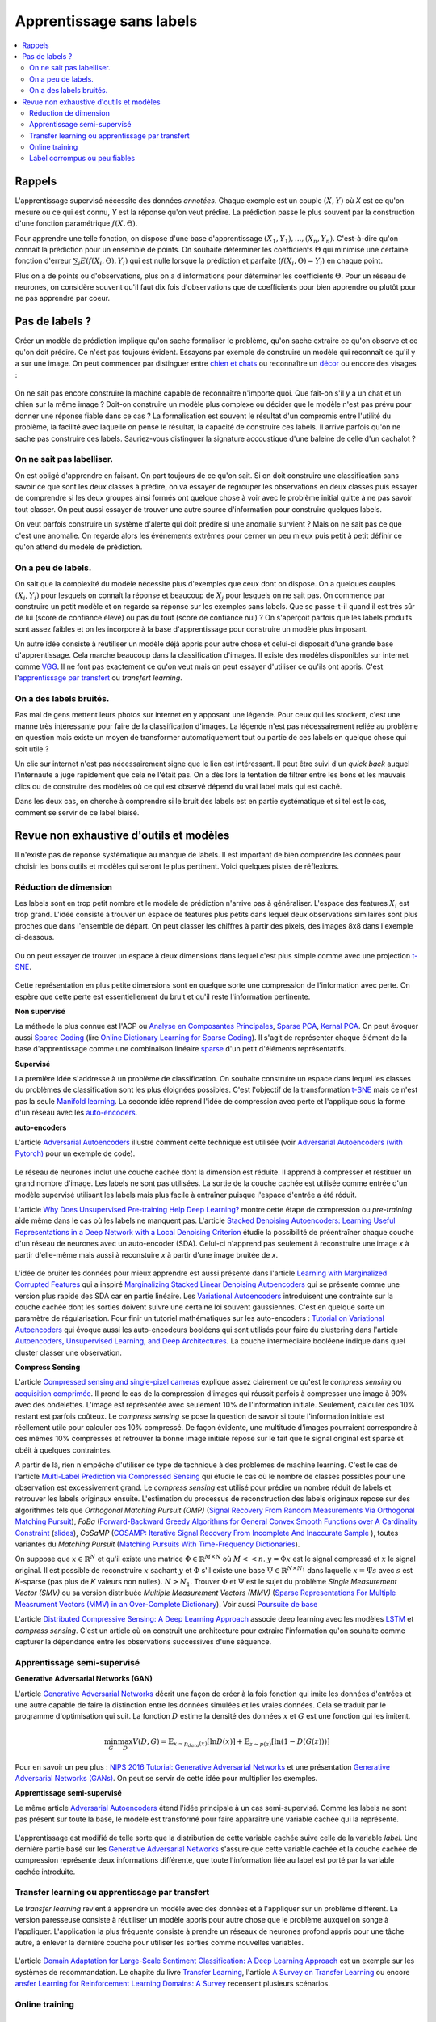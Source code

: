 
.. _l-nolabel:

Apprentissage sans labels
=========================

.. contents::
    :local:

Rappels
-------

L'apprentissage supervisé nécessite des données
*annotées*. Chaque exemple est un couple
:math:`(X, Y)` où *X* est ce qu'on mesure ou
ce qui est connu, *Y* est la réponse qu'on veut prédire.
La prédiction passe le plus souvent par la construction
d'une fonction paramétrique :math:`f(X,\Theta)`.

Pour apprendre une telle fonction, on dispose d'une base d'apprentissage
:math:`(X_1, Y_1), ..., (X_n, Y_n)`. C'est-à-dire qu'on connaît la prédiction
pour un ensemble de points. On souhaite
déterminer les coefficients :math:`\Theta` qui minimise
une certaine fonction d'erreur :math:`\sum_i E(f(X_i,\Theta), Y_i)`
qui est nulle lorsque la prédiction et parfaite
(:math:`f(X_i,\Theta)=Y_i`) en chaque point.

Plus on a de points ou d'observations, plus on a d'informations pour déterminer les coefficients
:math:`\Theta`. Pour un réseau de neurones, on considère souvent qu'il faut dix fois d'observations
que de coefficients pour bien apprendre ou plutôt pour ne pas apprendre par coeur.

Pas de labels ?
---------------

Créer un modèle de prédiction implique qu'on sache formaliser le problème,
qu'on sache extraire ce qu'on observe et ce qu'on doit prédire. Ce n'est
pas toujours évident. Essayons par exemple de construire un modèle
qui reconnaît ce qu'il y a sur une image. On peut commencer
par distinguer entre `chien et chats <https://www.kaggle.com/c/dogs-vs-cats/data>`_
ou reconnaître un `décor <http://lsun.cs.princeton.edu/2016/>`_ ou encore des visages :

.. figure:: https://upload.wikimedia.org/wikipedia/commons/e/ef/Face_detection.jpg
    :width: 400
    :alt: source wikipédia

On ne sait pas encore construire la machine capable de reconnaître n'importe quoi.
Que fait-on s'il y a un chat et un chien sur la même image ? Doit-on construire un modèle
plus complexe ou décider que le modèle n'est pas prévu pour donner une réponse fiable dans
ce cas ? La formalisation est souvent le résultat d'un compromis entre l'utilité du problème,
la facilité avec laquelle on pense le résultat, la capacité de construire ces labels.
Il arrive parfois qu'on ne sache pas construire ces labels. Sauriez-vous distinguer la signature
accoustique d'une baleine de celle d'un cachalot ?

On ne sait pas labelliser.
++++++++++++++++++++++++++

On est obligé d'apprendre en faisant. On part toujours de ce qu'on sait.
Si on doit construire une classification sans savoir ce que sont les deux classes
à prédire, on va essayer de regrouper les observations en deux classes puis
essayer de comprendre si les deux groupes ainsi formés ont quelque chose
à voir avec le problème initial quitte à ne pas savoir tout classer. On peut aussi
essayer de trouver une autre source d'information pour construire quelques labels.

On veut parfois construire un système d'alerte qui doit prédire si une anomalie survient ?
Mais on ne sait pas ce que c'est une anomalie. On regarde alors les événements extrêmes pour
cerner un peu mieux puis petit à petit définir ce qu'on attend du modèle de prédiction.

On a peu de labels.
+++++++++++++++++++

On sait que la complexité du modèle nécessite plus d'exemples que ceux
dont on dispose. On a quelques couples :math:`(X_i, Y_i)` pour lesquels
on connaît la réponse et beaucoup de :math:`X_j` pour lesquels on ne sait pas.
On commence par construire un petit modèle et on regarde sa réponse sur les exemples
sans labels. Que se passe-t-il quand il est très sûr de lui (score de confiance élevé)
ou pas du tout (score de confiance nul) ? On s'aperçoit parfois que les labels produits
sont assez faibles et on les incorpore à la base d'apprentissage pour construire
un modèle plus imposant.

Un autre idée consiste à réutiliser un modèle déjà appris pour autre chose et
celui-ci disposait d'une grande base d'apprentissage. Cela marche beaucoup dans la
classification d'images. Il existe des modèles disponibles sur internet
comme `VGG <http://www.robots.ox.ac.uk/~vgg/research/very_deep/>`_. Il ne font pas exactement
ce qu'on veut mais on peut essayer d'utiliser ce qu'ils ont appris.
C'est l'`apprentissage par transfert <https://fr.wikipedia.org/wiki/Apprentissage_par_transfert>`_
ou *transfert learning*.

On a des labels bruités.
++++++++++++++++++++++++

Pas mal de gens mettent leurs photos sur internet en y apposant une légende.
Pour ceux qui les stockent, c'est une manne très intéressante pour faire de la
classification d'images. La légende n'est pas nécessairement reliée au problème en question
mais existe un moyen de transformer automatiquement tout ou partie de ces labels
en quelque chose qui soit utile ?

Un clic sur internet n'est pas nécessairement signe que le lien est intéressant. Il
peut être suivi d'un *quick back* auquel l'internaute a jugé rapidement que cela
ne l'était pas. On a dès lors la tentation de filtrer entre les bons et les mauvais clics
ou de construire des modèles où ce qui est observé dépend du vrai label mais qui est caché.

Dans les deux cas, on cherche à comprendre si le bruit des labels est en partie
systématique et si tel est le cas, comment se servir de ce label biaisé.

Revue non exhaustive d'outils et modèles
----------------------------------------

Il n'existe pas de réponse systèmatique au manque de labels. Il est important
de bien comprendre les données pour choisir les bons outils et modèles qui seront
le plus pertinent. Voici quelques pistes de réflexions.

Réduction de dimension
++++++++++++++++++++++

Les labels sont en trop petit nombre et le modèle de prédiction n'arrive pas à généraliser.
L'espace des features :math:`X_i` est trop grand. L'idée consiste à trouver un espace
de features plus petits dans lequel deux observations similaires sont plus proches que
dans l'ensemble de départ. On peut classer les chiffres à partir des pixels,
des images 8x8 dans l'exemple ci-dessous.

.. figure:: http://scikit-learn.org/stable/_images/sphx_glr_plot_lle_digits_001.png
    :alt: source : scikit-learn
    :width: 400

Ou on peut essayer de trouver un espace à deux dimensions dans lequel c'est plus simple
comme avec une projection `t-SNE <https://lvdmaaten.github.io/tsne/>`_.

.. figure:: http://scikit-learn.org/stable/_images/sphx_glr_plot_lle_digits_013.png
    :alt: source : scikit-learn
    :width: 400

Cette représentation en plus petite dimensions sont en quelque sorte
une compression de l'information avec perte. On espère que cette perte est
essentiellement du bruit et qu'il reste l'information pertinente.

**Non supervisé**

La méthode la plus connue est l'ACP ou
`Analyse en Composantes Principales <https://fr.wikipedia.org/wiki/Analyse_en_composantes_principales>`_,
`Sparse PCA <http://scikit-learn.org/stable/modules/decomposition.html#sparse-principal-components-analysis-sparsepca-and-minibatchsparsepca>`_,
`Kernal PCA <http://scikit-learn.org/stable/modules/generated/sklearn.decomposition.KernelPCA.html#sklearn.decomposition.KernelPCA>`_.
On peut évoquer aussi `Sparce Coding <http://scikit-learn.org/stable/modules/decomposition.html#sparsecoder>`_
(lire `Online Dictionary Learning for Sparse Coding <http://www.di.ens.fr/sierra/pdfs/icml09.pdf>`_). Il s'agit
de représenter chaque élément de la base d'apprentissage comme une combinaison linéaire
`sparse <https://fr.wikipedia.org/wiki/Matrice_creuse>`_ d'un petit d'éléments représentatifs.

**Supervisé**

La première idée s'addresse à un problème de classification. On souhaite
construire un espace dans lequel les classes du problèmes de classification
sont les plus éloignées possibles. C'est l'objectif de la transformation
`t-SNE <https://lvdmaaten.github.io/tsne/>`_ mais ce n'est pas la seule
`Manifold learning <http://scikit-learn.org/stable/modules/manifold.html>`_.
La seconde idée reprend l'idée de compression avec perte et l'applique
sous la forme d'un réseau avec les `auto-encoders <https://en.wikipedia.org/wiki/Autoencoder>`_.

.. index:: auto-encoder, réseau diabolo

**auto-encoders**

L'article `Adversarial Autoencoders <https://arxiv.org/abs/1511.05644>`_ illustre
comment cette technique est utilisée (voir
`Adversarial Autoencoders (with Pytorch) <https://blog.paperspace.com/adversarial-autoencoders-with-pytorch/>`_
pour un exemple de code).

.. figure:: nolabelimg/aagan.png
    :alt: image extraite de Adversarial Autoencoders
    :scale: 80%

Le réseau de neurones inclut une couche cachée dont la dimension est réduite.
Il apprend à compresser et restituer un grand nombre d'image. Les labels ne sont
pas utilisées. La sortie de la couche cachée est utilisée comme entrée d'un modèle
supervisé utilisant les labels mais plus facile à entraîner puisque l'espace
d'entrée a été réduit.

L'article `Why Does Unsupervised Pre-training Help Deep Learning? <http://www.jmlr.org/papers/volume11/erhan10a/erhan10a.pdf>`_
montre cette étape de compression ou *pre-training* aide même dans le cas où les labels
ne manquent pas.
L'article `Stacked Denoising Autoencoders: Learning Useful Representations in a Deep Network with a Local Denoising Criterion <http://www.jmlr.org/papers/volume11/vincent10a/vincent10a.pdf>`_
étudie la possibilité de préentraîner chaque couche d'un réseau de neurones avec un auto-encoder (SDA). Celui-ci
n'apprend pas seulement à reconstruire une image *x* à partir d'elle-même
mais aussi à reconstuire *x* à partir d'une image bruitée de *x*.

.. figure:: nolabelimg/sdae.png
    :width: 400
    :alt: Image extraite de *Stacked Denoising Autoencoders: Learning Useful Representations in a Deep Network with a Local Denoising Criterion*.

L'idée de bruiter les données pour mieux apprendre est aussi présente
dans l'article
`Learning with Marginalized Corrupted Features <http://proceedings.mlr.press/v28/vandermaaten13.pdf>`_
qui a inspiré
`Marginalizing Stacked Linear Denoising Autoencoders <http://www.jmlr.org/papers/volume16/chen15c/chen15c.pdf>`_
qui se présente comme une version plus rapide des SDA car en partie linéaire.
Les `Variational Autoencoders <http://kvfrans.com/variational-autoencoders-explained/>`_ introduisent une
contrainte sur la couche cachée dont les sorties doivent suivre une certaine loi
souvent gaussiennes. C'est en quelque sorte un paramètre de régularisation.
Pour finir un tutoriel mathématiques sur les auto-encoders :
`Tutorial on Variational Autoencoders <https://arxiv.org/abs/1606.05908>`_
qui évoque aussi les auto-encodeurs booléens qui sont utilisés pour faire
du clustering dans l'article
`Autoencoders, Unsupervised Learning, and Deep Architectures <http://proceedings.mlr.press/v27/baldi12a/baldi12a.pdf>`_.
La couche intermédiaire booléene indique dans quel cluster classer une observation.

.. index:: compress sensing

**Compress Sensing**

L'article `Compressed sensing and single-pixel cameras <https://terrytao.wordpress.com/2007/04/13/compressed-sensing-and-single-pixel-cameras/>`_
explique assez clairement ce qu'est le *compress sensing* ou
`acquisition comprimée <https://fr.wikipedia.org/wiki/Acquisition_comprim%C3%A9e>`_.
Il prend le cas de la compression d'images qui réussit parfois à compresser une image
à 90% avec des ondelettes. L'image est représentée avec seulement 10% de l'information
initiale. Seulement, calculer ces 10% restant est parfois coûteux.
Le *compress sensing* se pose la question de savoir si toute l'information initiale
est réellement utile pour calculer ces 10% compressé. De façon évidente, une multitude d'images
pourraient correspondre à ces mêmes 10% compressés et retrouver la bonne image initiale repose
sur le fait que le signal original est sparse et obéit à quelques contraintes.

.. index:: Matching Pursuit, FoBa, CoSamp, OMP

A partir de là, rien n'empêche d'utiliser ce type de technique à des problèmes de machine learning.
C'est le cas de l'article
`Multi-Label Prediction via Compressed Sensing <https://arxiv.org/pdf/1508.04924.pdf>`_
qui étudie le cas où le nombre de classes possibles pour une observation est excessivement grand.
Le *compress sensing* est utilisé pour prédire un nombre réduit de labels et retrouver
les labels originaux ensuite. L'estimation du processus de reconstruction des labels
originaux repose sur des algorithmes tels que
*Orthogonal Matching Pursuit (OMP)*
(`Signal Recovery From Random Measurements Via Orthogonal Matching Pursuit <http://users.cms.caltech.edu/~jtropp/papers/TG07-Signal-Recovery.pdf>`_),
*FoBa* (`Forward-Backward Greedy Algorithms for General Convex Smooth Functions over A Cardinality Constraint <https://arxiv.org/pdf/1401.0086.pdf>`_ (`slides <http://web.stanford.edu/group/mmds/slides2008/zhang.pdf>`_),
*CoSaMP* (`COSAMP: Iterative Signal Recovery From Incomplete And Inaccurate Sample <http://users.cms.caltech.edu/~jtropp/papers/NT08-CoSaMP-Iterative-preprint.pdf>`_ ),
toutes variantes du *Matching Pursuit*
(`Matching Pursuits With Time-Frequency Dictionaries <http://www.cmap.polytechnique.fr/~mallat/papiers/MallatPursuit93.pdf>`_).

.. index:: poursuite de base

On suppose que :math:`x \in \mathbb{R}^N` et qu'il existe une matrice
:math:`\Phi \in \mathbb{R}^{M\times N}` où :math:`M << n`.
:math:`y=\Phi x` est le signal compressé et :math:`x` le signal original.
Il est possible de reconstruire :math:`x` sachant :math:`y` et :math:`\Phi`
s'il existe une base :math:`\Psi \in \mathbb{R}^{N\times N_1}` dans laquelle
:math:`x = \Psi s` avec :math:`s` est *K*-sparse
(pas plus de *K* valeurs non nulles). :math:`N > N_1`. Trouver :math:`\Phi`
et :math:`\Psi` est le sujet du problème
*Single Measurement Vector (SMV)*
ou sa version distribuée
*Multiple Measurement Vectors (MMV)*
(`Sparse Representations For Multiple Measrument Vectors (MMV) in an Over-Complete Dictionary <http://citeseerx.ist.psu.edu/viewdoc/download?doi=10.1.1.63.4893&rep=rep1&type=pdf>`_).
Voir aussi `Poursuite de base <https://fr.wikipedia.org/wiki/Poursuite_de_base>`_

L'article `Distributed Compressive Sensing: A Deep Learning Approach <https://arxiv.org/pdf/1508.04924.pdf>`_
associe deep learning avec les modèles `LSTM <http://colah.github.io/posts/2015-08-Understanding-LSTMs/>`_
et *compress sensing*. C'est un article où on construit une architecture pour extraire
l'information qu'on souhaite comme capturer la dépendance entre les observations successives
d'une séquence.

Apprentissage semi-supervisé
++++++++++++++++++++++++++++

.. index:: GAN, Generative Adversarial Networks

**Generative Adversarial Networks (GAN)**

L'article `Generative Adversarial Networks <https://arxiv.org/pdf/1406.2661.pdf>`_
décrit une façon de créer à la fois fonction qui imite les données d'entrées
et une autre capable de faire la distinction entre les données
simulées et les vraies données. Cela se traduit par le programme
d'optimisation qui suit. La fonction :math:`D` estime la densité
des données :math:`x` et :math:`G` est une fonction qui les imitent.

.. math::

    \min_G \max_D V(D,G) = \mathbb{E}_{x \sim  p_{data}(x)} [\ln D(x)] + \mathbb{E}_{z \sim p(z)} [ \ln (1-D(G(z)))]

Pour en savoir un peu plus :
`NIPS 2016 Tutorial: Generative Adversarial Networks <https://arxiv.org/abs/1701.00160>`_
et une présentation
`Generative Adversarial Networks (GANs) <http://www.iangoodfellow.com/slides/2016-12-04-NIPS.pdf>`_.
On peut se servir de cette idée pour multiplier les exemples.

**Apprentissage semi-supervisé**

Le même article `Adversarial Autoencoders <https://arxiv.org/abs/1511.05644>`_ étend l'idée
principale à un cas semi-supervisé. Comme les labels ne sont pas présent sur toute la base,
le modèle est transformé pour faire apparaître une variable cachée qui la représente.

.. figure:: nolabelimg/aagans.png
    :alt: image extraite de Adversarial Autoencoders
    :scale: 80%

L'apprentissage est modifié de telle sorte que la distribution de cette variable cachée
suive celle de la variable *label*. Une dernière partie basé sur les
`Generative Adversarial Networks <https://arxiv.org/pdf/1406.2661.pdf>`_
s'assure que cette variable cachée et la couche cachée de compression représente deux
informations différente, que toute l'information liée au label est porté par la variable cachée
introduite.

Transfer learning ou apprentissage par transfert
++++++++++++++++++++++++++++++++++++++++++++++++

Le *transfer learning* revient à apprendre un modèle avec des données
et à l'appliquer sur un problème différent. La version paresseuse consiste à
réutiliser un modèle appris pour autre chose que le problème auxquel on songe
à l'appliquer. L'application la plus fréquente consiste à prendre
un réseaux de neurones profond appris pour une tâche autre,
à enlever la dernière couche pour utiliser les sorties comme
nouvelles variables.

.. figure:: nolabelimg/tl.png
    :width: 300

L'article
`Domain Adaptation for Large-Scale Sentiment Classification: A Deep Learning Approach <http://svn.ucc.asn.au:8080/oxinabox/Uni%20Notes/honours/refTesting/glorot2011domain.pdf>`_
est un exemple sur les systèmes de recommandation. Le chapite du livre
`Transfer Learning <ftp://ftp.cs.wisc.edu/machine-learning/shavlik-group/torrey.handbook09.pdf>`_,
l'article
`A Survey on Transfer Learning <https://www.cse.ust.hk/~qyang/Docs/2009/tkde_transfer_learning.pdf>`_
ou encore
`ansfer Learning for Reinforcement Learning Domains: A Survey <http://www.jmlr.org/papers/volume10/taylor09a/taylor09a.pdf>`_
recensent plusieurs scénarios.

Online training
+++++++++++++++

Label corrompus ou peu fiables
++++++++++++++++++++++++++++++
